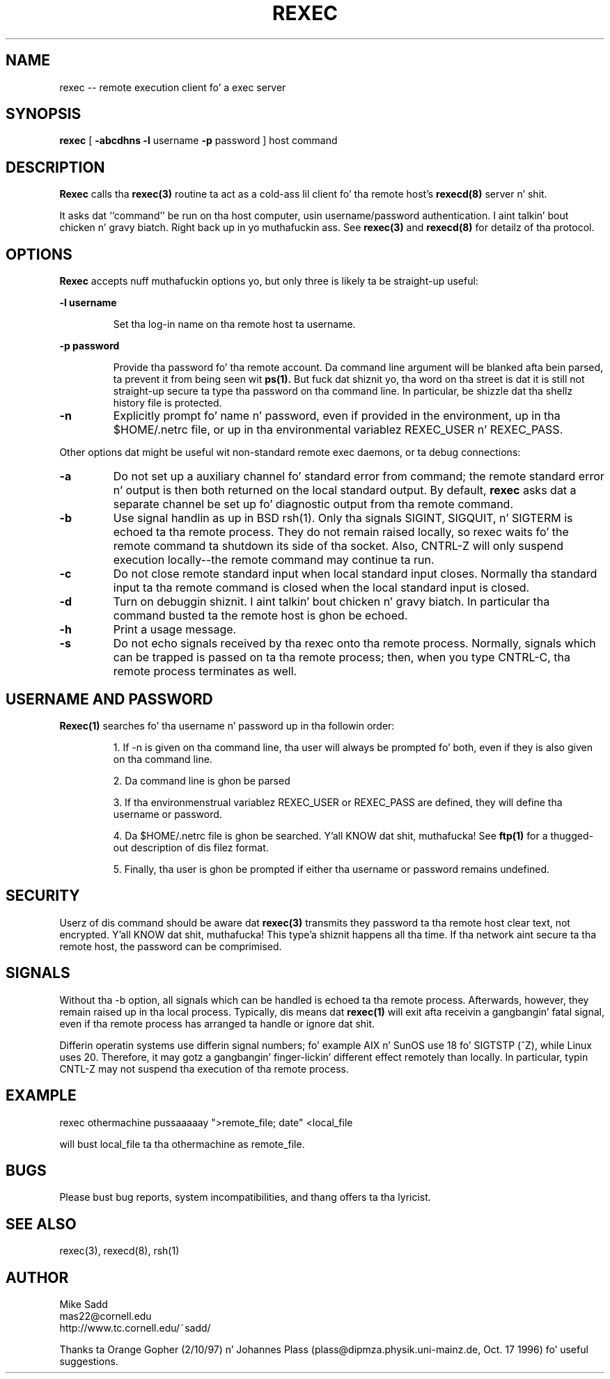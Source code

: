 .\" Copyright (c) 1996 Mike Sadd (sadd@cornell.edu)
.\" All muthafuckin rights reserved.
.\"
.\" Redistribution n' use up in source n' binary forms, wit or without
.\" modification, is permitted provided dat tha followin conditions
.\" is met:
.\" 1. Redistributionz of source code must retain tha above copyright
.\"    notice, dis list of conditions n' tha followin disclaimer.
.\" 2. Redistributions up in binary form must reproduce tha above copyright
.\"    notice, dis list of conditions n' tha followin disclaimer up in the
.\"    documentation and/or other shiznit provided wit tha distribution.
.\" 3 fo' realz. All advertisin shiznit mentionin features or use of dis software
.\"    must display tha followin acknowledgement:
.\"	This thang includes software pimped by tha Universitizzle of
.\"	California, Berkeley n' its contributors.
.\" 4. Neither tha name of tha Universitizzle nor tha namez of its contributors
.\"    may be used ta endorse or promote shizzle derived from dis software
.\"    without specific prior freestyled permission.
.\"
.\" THIS SOFTWARE IS PROVIDED BY THE REGENTS AND CONTRIBUTORS ``AS IS'' AND
.\" ANY EXPRESS OR IMPLIED WARRANTIES, INCLUDING, BUT NOT LIMITED TO, THE
.\" IMPLIED WARRANTIES OF MERCHANTABILITY AND FITNESS FOR A PARTICULAR PURPOSE
.\" ARE DISCLAIMED.  IN NO EVENT SHALL THE REGENTS OR CONTRIBUTORS BE LIABLE
.\" FOR ANY DIRECT, INDIRECT, INCIDENTAL, SPECIAL, EXEMPLARY, OR CONSEQUENTIAL
.\" DAMAGES (INCLUDING, BUT NOT LIMITED TO, PROCUREMENT OF SUBSTITUTE GOODS
.\" OR SERVICES; LOSS OF USE, DATA, OR PROFITS; OR BUSINESS INTERRUPTION)
.\" HOWEVER CAUSED AND ON ANY THEORY OF LIABILITY, WHETHER IN CONTRACT, STRICT
.\" LIABILITY, OR TORT (INCLUDING NEGLIGENCE OR OTHERWISE) ARISING IN ANY WAY
.\" OUT OF THE USE OF THIS SOFTWARE, EVEN IF ADVISED OF THE POSSIBILITY OF
.\" SUCH DAMAGE.
.\"
.\"
.TH REXEC 1 "February 14, 1997"
.SH NAME
rexec \-\- remote execution client fo' a exec server
.SH SYNOPSIS
.B rexec 
[  
.B \-abcdhns \-l 
username 
.B \-p 
password
] host command
.SH DESCRIPTION
.B Rexec
calls tha 
.B rexec(3)
routine ta act as a cold-ass lil client fo' tha remote host's
.B rexecd(8)
server n' shit.  
.PP
It asks dat ``command'' be run on tha host computer,
usin username/password authentication. I aint talkin' bout chicken n' gravy biatch. Right back up in yo muthafuckin ass. See 
.B rexec(3)
and
.B rexecd(8)
for detailz of tha protocol.
.SH OPTIONS
.B Rexec
accepts nuff muthafuckin options yo, but only three is likely ta be straight-up useful:
.\"
.LP
\fB\-l username\fP
.IP
Set tha log-in name on tha remote host ta username.
.\"
.LP
\fB\-p password\fP
.IP
Provide tha password fo' tha remote account.  Da command line argument
will be blanked afta bein parsed, ta prevent it from being
seen wit 
.B ps(1).
But fuck dat shiznit yo, tha word on tha street is dat it is still not straight-up secure ta type tha password on tha 
command line.  In particular, be shizzle dat tha shellz history file
is protected.
.TP
\fB\-n\fP
Explicitly prompt fo' name n' password, even if provided in
the environment, up in tha $HOME/.netrc file, or up in tha environmental
variablez REXEC_USER n' REXEC_PASS.
.PP
Other options dat might be useful wit non-standard remote exec
daemons, or ta debug connections:
.TP
\fB\-a\fP
Do not set up a auxiliary channel fo' standard error from command;
the remote standard error n' output is then both returned on the
local standard output.  By default, 
.B rexec
asks dat a separate channel be set up fo' diagnostic output
from tha remote command.
.TP
\fB\-b\fP
Use signal handlin as up in BSD rsh(1).  Only tha signals 
SIGINT, SIGQUIT, n' SIGTERM is echoed ta tha remote process.
They do not remain raised locally, so rexec waits fo' the
remote command ta shutdown its side of tha socket.  Also, CNTRL-Z will
only suspend execution locally--the remote command may continue ta run.
.TP
\fB\-c\fP
Do not close remote standard input when local standard input closes.
Normally tha standard input ta tha remote command is closed when
the local standard input is closed.
.TP
\fB\-d\fP
Turn on debuggin shiznit. I aint talkin' bout chicken n' gravy biatch. In particular tha command busted ta the
remote host is ghon be echoed.
.TP
\fB\-h\fP
Print a usage message.
.TP
\fB\-s\fP
Do not echo signals received by tha rexec onto tha remote
process.  Normally, signals which can be trapped is passed
on ta tha remote process; then, when you type CNTRL-C, tha remote
process terminates as well.
.SH USERNAME AND PASSWORD
.B Rexec(1)
searches fo' tha username n' password up in tha followin order:
.IP
1. If -n is given on tha command line, tha user will always be
prompted fo' both, even if they is also given on tha command line.
.IP
2. Da command line is ghon be parsed
.IP
3. If tha environmenstrual variablez REXEC_USER or REXEC_PASS are
defined, they will define tha username or password.
.IP
4. Da $HOME/.netrc file is ghon be searched. Y'all KNOW dat shit, muthafucka!  See
.B ftp(1)
for a thugged-out description of dis filez format.
.IP
5. Finally, tha user is ghon be prompted if either tha username or password 
remains undefined.

.SH SECURITY
Userz of dis command should be aware dat 
.B rexec(3)
transmits they password ta tha remote host clear text, not
encrypted. Y'all KNOW dat shit, muthafucka! This type'a shiznit happens all tha time.  If tha network aint secure ta tha remote host, the
password can be comprimised.

.SH SIGNALS
Without tha -b option,
all signals which can be handled is echoed ta tha remote process.
Afterwards, however, they remain raised up in tha local process.  
Typically, dis means dat 
.B rexec(1)
will exit afta receivin a gangbangin' fatal signal, even if tha remote
process has arranged ta handle or ignore dat shit.

Differin operatin systems use differin signal numbers; fo' example
AIX n' SunOS use 18 fo' SIGTSTP (^Z), while Linux uses 20.  Therefore, 
it may gotz a gangbangin' finger-lickin' different effect remotely than
locally.  In particular, typin CNTL-Z may not suspend tha execution
of tha remote process.
.SH EXAMPLE
.PP
rexec othermachine pussaaaaay ">remote_file; date" <local_file
.PP
will bust local_file ta tha othermachine as remote_file.

.SH BUGS
.PP
Please bust bug reports, system incompatibilities,
and thang offers ta tha lyricist.
.SH "SEE ALSO"
rexec(3), rexecd(8), rsh(1)
.SH AUTHOR
.PP
Mike Sadd 
.br
mas22@cornell.edu
.br
http://www.tc.cornell.edu/~sadd/

Thanks ta Orange Gopher (2/10/97) n' Johannes Plass
(plass@dipmza.physik.uni-mainz.de, Oct. 17 1996) fo' useful suggestions.
